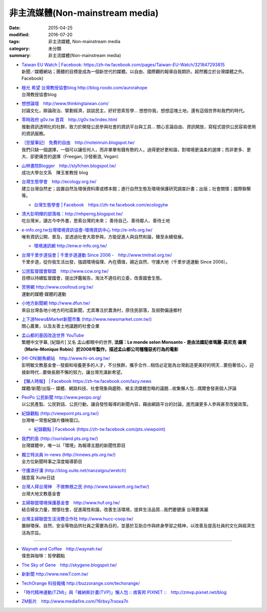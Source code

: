 非主流媒體(Non-mainstream media)
================================

:date: 2015-04-25
:modified: 2016-07-20
:tags: 非主流媒體, Non-mainstream media
:category: 未分類
:summary: 非主流媒體(Non-mainstream media)


- | `Taiwan EU Watch | Facebook: https://zh-tw.facebook.com/pages/Taiwan-EU-Watch/321847293815 <https://zh-tw.facebook.com/pages/Taiwan-EU-Watch/321847293815>`__ 
  | 新聞／媒體網站；團體的目標是成為一個新世代的媒體。以自由、國際觀的報導自我期許。超然獨立於台灣媒體之外。Facebook)

- | `極光 希望 台灣教授協會blog  http://blog.roodo.com/aurorahope <http://blog.roodo.com/aurorahope>`__ 
  | 台灣教授協會blog

- | `想想論壇　http://www.thinkingtaiwan.com/ <http://www.thinkingtaiwan.com/>`__ 
  | 討論文化，辯論政治、擘劃經濟，談談民主，好好思索哲學... 想想你我，想想這塊土地，還有這個世界和我們的時代。

- | `零時政府 g0v.tw 首頁　http://g0v.tw/index.html <http://g0v.tw/index.html>`__ 
  | 推動資訊透明化的社群，致力於開發公民參與社會的資訊平台與工具... 關心言論自由、資訊開放，寫程式提供公民容易使用的資訊服務。

- | `｛空屋筆記｝ 免費的自由　http://noteinruin.blogspot.tw/ <http://noteinruin.blogspot.tw/>`__ 
  | 我們只缺一個選擇，一個可以讓任何人，而非單單有錢有勢的人，過得更好更和諧，對環境更溫柔的選擇；而非更多、更大、卻更痛苦的選擇（Freegan, 沙發衝浪, Vegan）

- | `山林書院Blogger　http://slyfchen.blogspot.tw/ <http://slyfchen.blogspot.tw/>`__ 
  | 成功大學台文系　陳玉峯教授 blog

- | `台灣生態學會　http://ecology.org.tw/ <http://ecology.org.tw/>`__ 
  | 建立台灣自然史；設置自然及環保資料庫或標本館；進行自然生態及環境保護研究調查計畫；出版；社會關懷；國際聯繫等。

  - | `台灣生態學會 | Facebook　https://zh-tw.facebook.com/ecologytw <https://zh-tw.facebook.com/ecologytw>`__ 

- | `清大彭明輝的部落格：http://mhperng.blogspot.tw/ <http://mhperng.blogspot.tw/>`__ 
  | 吃台灣米，讀古今中外書，思索台灣的未來； 善待自己、善待鄰人、善待土地

- | `e-info.org.tw台灣環境資訊協會-環境資訊中心 http://e-info.org.tw/ <http://e-info.org.tw/>`__ 
  | 唯有資訊公開、普及，並透過社會大眾參與，方能促進人與自然和諧，臻至永續發展。
　
  - | `環境通訊網 http://enw.e-info.org.tw/ <http://enw.e-info.org.tw/>`__ 

- | `台灣千里步道協會 | 千里步道運動 Since 2006 -　http://www.tmitrail.org.tw/ <http://www.tmitrail.org.tw/>`__ 
  | 千里步道，從你我生活出發，強調環境倫理、內在價值，親近自然、守護大地（千里步道運動 Since 2006）。

- | `公民監督國會聯盟　http://www.ccw.org.tw/ <http://www.ccw.org.tw/>`__ 
  | 目標以持續監督國會，提出評鑑報告，淘汰不適任的立委，改善國會生態。

- | `苦勞網 http://www.coolloud.org.tw/ <http://www.coolloud.org.tw/>`__ 
  | 運動的媒體‧媒體的運動

- | `小地方新聞網 http://www.dfun.tw/ <http://www.dfun.tw/>`__ 
  | 來自台灣各地小地方的社區新聞，尤其專注於農漁村，原住民部落，及弱勢偏遠鄉村

- | `上下游News&Market新聞市集 (http://www.newsmarket.com.tw/) <http://www.newsmarket.com.tw/>`__ 
  | 關心農業，以及友善土地議題的社會企業

- | `孟山都的基因改造世界 YouTube <https://www.youtube.com/watch?v=hthJ0GzClbQ>`__ 
  | 繁體中文字幕, [紀錄片] 又名 孟山都眼中的世界, **法語：Le monde selon Monsanto - 是由法國記者瑪麗-莫尼克·羅賓（Marie-Monique Robin）於2008年製作，描述孟山都公司種種惡劣行為的電影**

- | `[HI-ON]鯨魚網站　http://www.hi-on.org.tw/ <http://www.hi-on.org.tw/>`__ 
  | 彭明敏文教基金會--發掘和培養更多的人才，不分族群，攜手合作...相信必定能為台灣創造更美好的明天...要抱著信心，迎接新時代...要做長期不懈的努力，讓台灣充滿新希望。

- | `【懶人時報】 | Facebook  https://zh-tw.facebook.com/lazy.news <https://zh-tw.facebook.com/lazy.news>`__ 
  | 媒體/新聞/出版-- 媒體、網路科技、社會現象與趨勢、被主流媒體忽略的議題...收集懶人包...偶爾會發表個人評論

- | `PeoPo 公民新聞  http://www.peopo.org/ <http://www.peopo.org/>`__ 
  | 以公民產製、公民對話、公民行動，讓自發性報導的新聞內容，藉由網路平台的討論，進而讓更多人參與甚至改變政策。

- | `紀錄觀點 (http://viewpoint.pts.org.tw/) <http://viewpoint.pts.org.tw/>`__
  | 台灣唯一常態紀錄片播映窗口。

  - | `紀錄觀點 | Facebook (https://zh-tw.facebook.com/pts.viewpoint) <https://zh-tw.facebook.com/pts.viewpoint>`__ 

- | `我們的島 (http://ourisland.pts.org.tw/) <http://ourisland.pts.org.tw/>`__
  | 台灣媒體中，唯一以「環境」為報導主題的新聞性節目

- | `獨立特派員 in-news (http://innews.pts.org.tw/) <http://innews.pts.org.tw/>`__
  | 全方位新聞時事之深度報導節目

- | `守護湳仔溝 (http://blog.xuite.net/nanzaigou/wretch) <http://blog.xuite.net/nanzaigou/wretch>`__ 
  | 隨意窩 Xuite日誌

- | `台灣人拜台灣神　不做無根之民 (http://www.taiwantt.org.tw/tw/) <http://www.taiwantt.org.tw/tw/>`__
  | 台灣大地文教基金會

- | `主婦聯盟環境保護基金會　http://www.huf.org.tw/ <http://www.huf.org.tw/>`__ 
  | 結合婦女力量，關懷社會，促進兩性和諧，改善生活環境，提昇生活品質...我們要健康 台灣要美麗

- | `台灣主婦聯盟生活消費合作社 http://www.hucc-coop.tw/ <http://www.hucc-coop.tw/>`__ 
  | 置辦環保、自然、安全等物品供社員之需要為目的，並基於互助合作與終身學習之精神，以改善及提高社員的文化與經濟生活為宗旨。

----------

- | `Wayneh and Coffee　http://wayneh.tw/ <http://wayneh.tw/>`__ 
  | 偉恩與咖啡：哲學觀點

- `The Sky of Gene　http://skygene.blogspot.tw/ <http://skygene.blogspot.tw/>`__ 
- `新新聞  http://www.new7.com.tw/ <http://www.new7.com.tw/>`__ 
- `TechOrange  科技報橘 http://buzzorange.com/techorange/ <http://buzzorange.com/techorange/>`__ 
- `「時代精神運動(TZM)」與「維納斯計畫(TVP)」懶人包 :: 痞客邦 PIXNET ::　http://zmvp.pixnet.net/blog <http://zmvp.pixnet.net/blog>`__ 
- `ZM影片　http://www.mediafire.com/?6rbxy7rxoxa7n <http://www.mediafire.com/?6rbxy7rxoxa7n>`__ 

.. 
  05.06 2016 move to GitHub
  07.20 add:極光 希望 台灣教授協會blog; 我們的島; 獨立特派員, brief introduction for every item; rev. Taiwan EU Watch move up top (change order)
  07.05 add: ｛空屋筆記｝ 免費的自由
  06.19 del: 新頭殼 newtalk - 一個有思考力的獨立媒體http://newtalk.tw/
           台灣媒體觀察教育基金會 http://www.mediawatch.org.tw/
  2015.04.25 created from rst

  - （1）大學生、碩士生、博碩士生可能會感興趣的高教議題

    - \ `  「困境與抉擇」這是影響過最多人的文章，從高中生到留學生，網路上流傳了十數年。http://mhperng.blogspot.com/2011/03/blog-post_3186.html
    - \ `  「草莓族，或被犧牲的一代？──台灣的案例」：說明青年困境的成因 http://mhperng.blogspot.tw/2012/09/blog-post_3509.html
    - \ `  「我們被騙了三十年！談全球性的青年困境」：說明全球青年困境的成因 http://mhperng.blogspot.tw/2012/09/blog-post_11.html
    - \ `  「劍橋去來」 http://mhperng.blogspot.com/2011/07/blog-post_22.html、「一個出國的理由」http://mhperng.blogspot.com/2011/07/blog-post_30.html、「出國的第二個理由」http://mhperng.blogspot.com/2011/07/blog-post_31.html、「第三個出國的理由」 http://mhperng.blogspot.com/2011/07/blog-post_7962.html
    - \ `  「給進退兩難的博士生」http://mhperng.blogspot.com/2011/09/blog-post_18.html、「給憂心出路的博碩士生」http://mhperng.blogspot.com/2011/09/blog-post_1960.html、「給關心出路的博碩士生」http://mhperng.blogspot.com/2011/05/blog-post_9846.html、「給理工學院研究生（2）：如何研判未來產業的就業前景」 http://mhperng.blogspot.com/2011/05/2.html
    - \ `  「亡台從五年五百億開始」http://mhperng.blogspot.com/2011/04/blog-post_28.html、「這樣子的一流大學？」http://mhperng.blogspot.com/2011/04/blog-post_29.html、「台、清、交大的秘密」http://mhperng.blogspot.com/2011/04/blog-post_27.html
    - \ `  「學術自由的本意與淪喪」http://mhperng.blogspot.com/2011/04/blog-post_8404.html、「大學評鑑與大學的多元價值」http://mhperng.blogspot.com/2011/07/blog-post_7593.html、「台成清交病了嗎？」http://mhperng.blogspot.com/2011/08/blog-post_14.html#more
 
    - \ `  「 一段『學術生涯』的往事」http://mhperng.blogspot.co.uk/2012/05/blog-post_6735.html、「指導教授的角色與責任」http://mhperng.blogspot.co.uk/2012/05/blog-post_08.html、「學術界『血汗工廠』的起源與『傳聞』」http://mhperng.blogspot.co.uk/2012/05/blog-post_09.html、「去英國留學會不會比較好？」http://mhperng.blogspot.co.uk/2012/05/blog-post_11.html

  - 其他高教問題http://mhperng.blogspot.com/search/label/%E9%AB%98%E6%95%99%E8%88%87%E4%BA%94%E5%B9%B4%E4%BA%94%E7%99%BE%E5%84%84
 
    - \ `（2）大學與碩士班所學何事
    - \ 「碩士生培訓的目標與程序」http://mhperng.blogspot.com/2011/05/blog-post_02.html、
    - \ 學術文獻回顧與分析的程序與技巧」（碩士生必讀）http://mhperng.blogspot.com/2011/04/literature-survey_18.html、
    - \ 「指導教授的角色與責任」http://mhperng.blogspot.co.uk/2012/05/blog-post_08.html
    - \ 「碩士班該學什麼？」http://mhperng.blogspot.com/2011/08/blog-post.html、
    - \ 「從鴻海與戰國策看台灣的產業與學術發展策略」http://mhperng.blogspot.com/2011/05/blog-post_9018.html
    - \ 「別被『教育的未來』嚇呆了（1）」、（2）http://mhperng.blogspot.com/2011/05/did-you-know2.html
    - \ 「聰明要怎麼用？」http://mhperng.blogspot.com/2011/10/blog-post_29.html、
 
  - （5）人生意義與價值觀的省思
    
    - \ 「不後悔的人生」http://mhperng.blogspot.com/2011/03/blog-post_29.html、
    - \ 「十四歲和四十歲的差別」http://mhperng.blogspot.com/2011/04/blog-post_9788.html、
    - \ 「意義會隨著年齡而改變」http://mhperng.blogspot.com/2011/08/blog-post_2316.html
    - \ 「人生的意義誰知道？」http://mhperng.blogspot.com/2011/08/blog-post_11.html、
    - \ 「無所有者的尊嚴與價值http://mhperng.blogspot.com/2011/08/blog-post_28.html──追念鍾鐵民」http://mhperng.blogspot.com/2011/08/blog-post_28.html
    - \ 「聰明要怎麼用？」http://mhperng.blogspot.com/2011/10/blog-post_29.html、
    - \ 「基督徒與非基督徒」http://mhperng.blogspot.com/2011/10/blog-post.html、
    - \ 「反賈伯斯的理由？」http://mhperng.blogspot.com/2011/11/blog-post_02.html
    - \ 「當代人文精神的困境與重建」http://mhperng.blogspot.com/2011/07/blog-post_29.html、
    - \ 「再談市場機制與財富觀」http://mhperng.blogspot.com/2011/09/blog-post_17.html
    - \ 「富人的智慧與愚昧」http://mhperng.blogspot.com/2011/12/blog-post_23.html
    - \ 「正義：一場思辨之旅」（1） http://mhperng.blogspot.com/2011/12/1_25.html、 （2）http://mhperng.blogspot.com/2011/12/2_25.html 、 （3）http://mhperng.blogspot.com/2011/12/3_27.html
    - \ 「半導體代工的故事（上）」http://mhperng.blogspot.com/2011/10/blog-post_30.html、（中）http://mhperng.blogspot.com/2011/10/blog-post_9962.html、（下）http://mhperng.blogspot.com/2011/10/blog-post_1192.html、
    - \ 「IT 產業封神榜」http://mhperng.blogspot.com/2011/10/it.html
    
  如果台灣獨立了: http://mhperng.blogspot.tw/2014/07/blog-post_13.html#more
  網誌週年的回顧: http://mhperng.blogspot.tw/2012/04/blog-post_13.html
  網誌兩週年回顧: http://mhperng.blogspot.tw/2013/03/blog-post_20.html
  網誌三週年回顧: http://mhperng.blogspot.tw/2014/04/blog-post_30.html
  來信&#12289;批評與回應: http://mhperng.blogspot.tw/2013/05/blog-post_27.html
